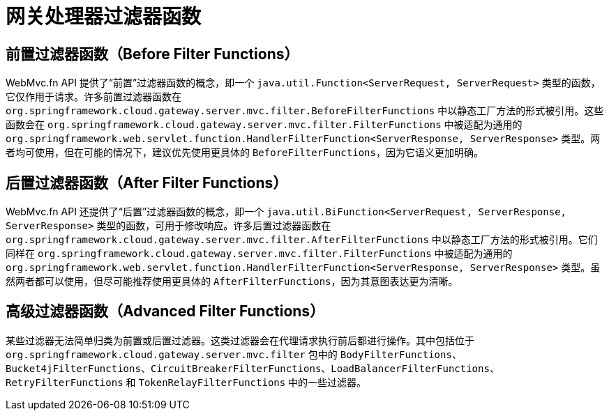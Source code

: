 [[gateway-handler-filter-functions]]
= 网关处理器过滤器函数

[[beforefilterfunctions]]
== 前置过滤器函数（Before Filter Functions）

WebMvc.fn API 提供了“前置”过滤器函数的概念，即一个 `java.util.Function<ServerRequest, ServerRequest>` 类型的函数，它仅作用于请求。许多前置过滤器函数在 `org.springframework.cloud.gateway.server.mvc.filter.BeforeFilterFunctions` 中以静态工厂方法的形式被引用。这些函数会在 `org.springframework.cloud.gateway.server.mvc.filter.FilterFunctions` 中被适配为通用的 `org.springframework.web.servlet.function.HandlerFilterFunction<ServerResponse, ServerResponse>` 类型。两者均可使用，但在可能的情况下，建议优先使用更具体的 `BeforeFilterFunctions`，因为它语义更加明确。

[[afterfilterfunctions]]
== 后置过滤器函数（After Filter Functions）

WebMvc.fn API 还提供了“后置”过滤器函数的概念，即一个 `java.util.BiFunction<ServerRequest, ServerResponse, ServerResponse>` 类型的函数，可用于修改响应。许多后置过滤器函数在 `org.springframework.cloud.gateway.server.mvc.filter.AfterFilterFunctions` 中以静态工厂方法的形式被引用。它们同样在 `org.springframework.cloud.gateway.server.mvc.filter.FilterFunctions` 中被适配为通用的 `org.springframework.web.servlet.function.HandlerFilterFunction<ServerResponse, ServerResponse>` 类型。虽然两者都可以使用，但尽可能推荐使用更具体的 `AfterFilterFunctions`，因为其意图表达更为清晰。

== 高级过滤器函数（Advanced Filter Functions）

某些过滤器无法简单归类为前置或后置过滤器。这类过滤器会在代理请求执行前后都进行操作。其中包括位于 `org.springframework.cloud.gateway.server.mvc.filter` 包中的 `BodyFilterFunctions`、`Bucket4jFilterFunctions`、`CircuitBreakerFilterFunctions`、`LoadBalancerFilterFunctions`、`RetryFilterFunctions` 和 `TokenRelayFilterFunctions` 中的一些过滤器。